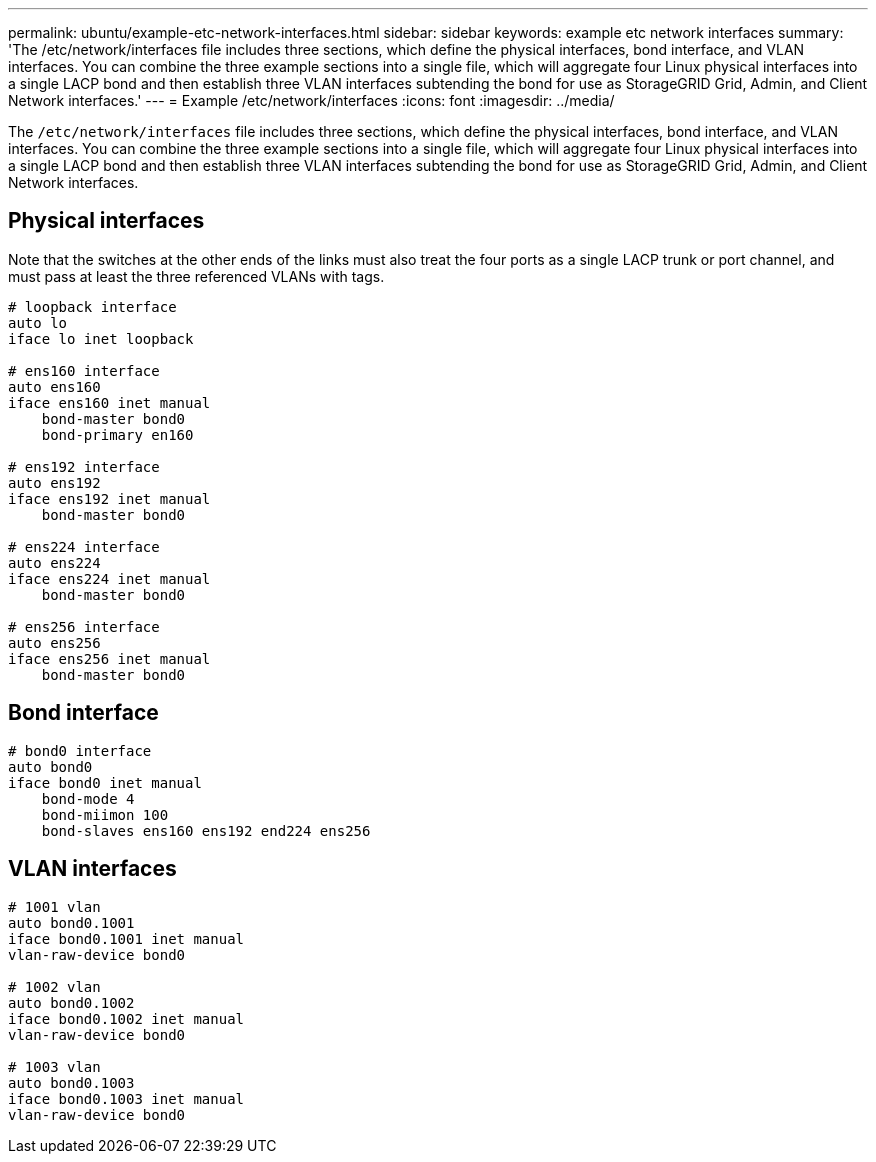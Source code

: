 ---
permalink: ubuntu/example-etc-network-interfaces.html
sidebar: sidebar
keywords: example etc network interfaces
summary: 'The /etc/network/interfaces file includes three sections, which define the physical interfaces, bond interface, and VLAN interfaces. You can combine the three example sections into a single file, which will aggregate four Linux physical interfaces into a single LACP bond and then establish three VLAN interfaces subtending the bond for use as StorageGRID Grid, Admin, and Client Network interfaces.'
---
= Example /etc/network/interfaces
:icons: font
:imagesdir: ../media/

[.lead]
The `/etc/network/interfaces` file includes three sections, which define the physical interfaces, bond interface, and VLAN interfaces. You can combine the three example sections into a single file, which will aggregate four Linux physical interfaces into a single LACP bond and then establish three VLAN interfaces subtending the bond for use as StorageGRID Grid, Admin, and Client Network interfaces.

== Physical interfaces

Note that the switches at the other ends of the links must also treat the four ports as a single LACP trunk or port channel, and must pass at least the three referenced VLANs with tags.

----
# loopback interface
auto lo
iface lo inet loopback

# ens160 interface
auto ens160
iface ens160 inet manual
    bond-master bond0
    bond-primary en160

# ens192 interface
auto ens192
iface ens192 inet manual
    bond-master bond0

# ens224 interface
auto ens224
iface ens224 inet manual
    bond-master bond0

# ens256 interface
auto ens256
iface ens256 inet manual
    bond-master bond0
----

== Bond interface

----
# bond0 interface
auto bond0
iface bond0 inet manual
    bond-mode 4
    bond-miimon 100
    bond-slaves ens160 ens192 end224 ens256
----

== VLAN interfaces

----
# 1001 vlan
auto bond0.1001
iface bond0.1001 inet manual
vlan-raw-device bond0

# 1002 vlan
auto bond0.1002
iface bond0.1002 inet manual
vlan-raw-device bond0

# 1003 vlan
auto bond0.1003
iface bond0.1003 inet manual
vlan-raw-device bond0
----
